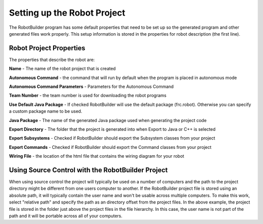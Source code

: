 Setting up the Robot Project
============================

The RobotBuilder program has some default properties that need to be set up so the generated program and other generated files work properly. This setup information is stored in the properties for robot description (the first line).

Robot Project Properties
------------------------

The properties that describe the robot are:

**Name** - The name of the robot project that is created

**Autonomous Command** - the command that will run by default when the program is placed in autonomous mode

**Autonomous Command Parameters** - Parameters for the Autonomous Command

**Team Number** - the team number is used for downloading the robot programs

**Use Default Java Package** - If checked RobotBuilder will use the default package (frc.robot). Otherwise you can specify a custom package name to be used.

**Java Package** - The name of the generated Java package used when generating the project code

**Export Directory** - The folder that the project is generated into when Export to Java or C++ is selected

**Export Subsystems** - Checked if RobotBuilder should export the Subsystem classes from your project

**Export Commands** - Checked if RobotBuilder should export the Command classes from your project

**Wiring File** - the location of the html file that contains the wiring diagram for your robot

Using Source Control with the RobotBuilder Project
--------------------------------------------------

.. image:: images/robotbuilder-setup-1.png

When using source control the project will typically be used on a number of computers and the path to the project directory might be different from one users computer to another. If the RobotBuilder project file is stored using an absolute path, it will typically contain the user name and won't be usable across multiple computers. To make this work, select "relative path" and specify the path as an directory offset from the project files. In the above example, the project file is stored in the folder just above the project files in the file hierarchy. In this case, the user name is not part of the path and it will be portable across all of your computers.
